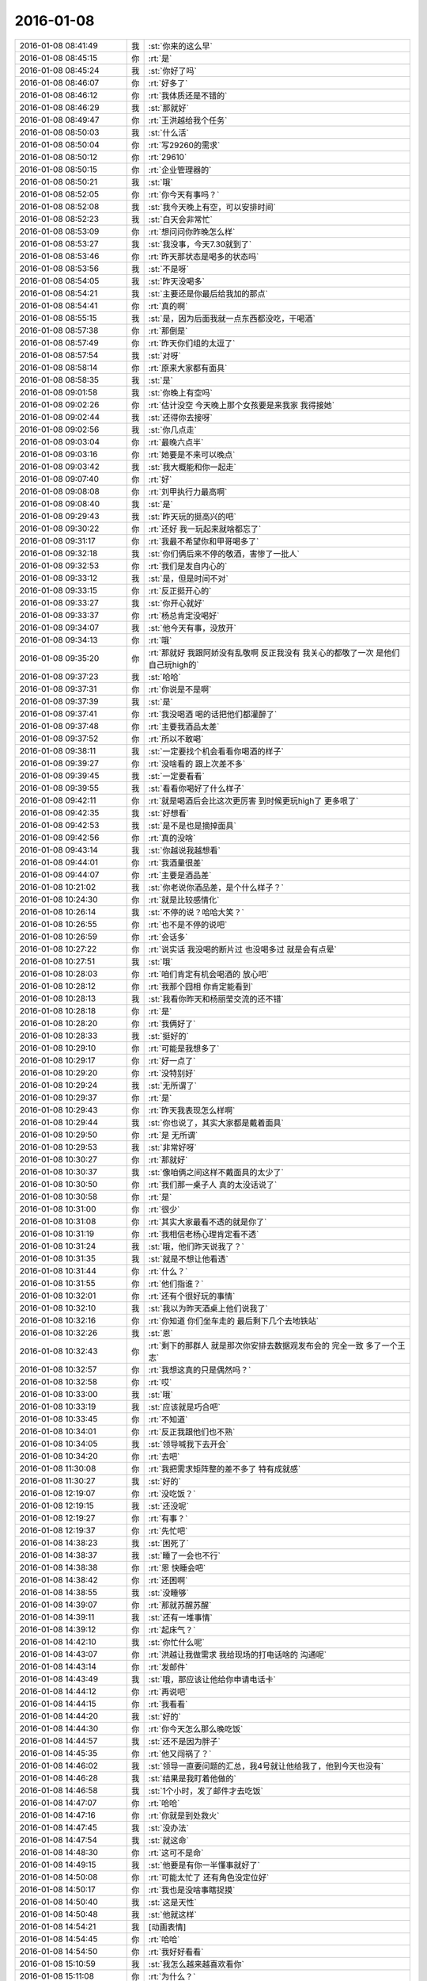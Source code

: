 2016-01-08
-------------

.. list-table::
   :widths: 25, 1, 60

   * - 2016-01-08 08:41:49
     - 我
     - :st:`你来的这么早`
   * - 2016-01-08 08:45:15
     - 你
     - :rt:`是`
   * - 2016-01-08 08:45:24
     - 我
     - :st:`你好了吗`
   * - 2016-01-08 08:46:07
     - 你
     - :rt:`好多了`
   * - 2016-01-08 08:46:12
     - 你
     - :rt:`我体质还是不错的`
   * - 2016-01-08 08:46:29
     - 我
     - :st:`那就好`
   * - 2016-01-08 08:49:47
     - 你
     - :rt:`王洪越给我个任务`
   * - 2016-01-08 08:50:03
     - 我
     - :st:`什么活`
   * - 2016-01-08 08:50:04
     - 你
     - :rt:`写29260的需求`
   * - 2016-01-08 08:50:12
     - 你
     - :rt:`29610`
   * - 2016-01-08 08:50:15
     - 你
     - :rt:`企业管理器的`
   * - 2016-01-08 08:50:21
     - 我
     - :st:`哦`
   * - 2016-01-08 08:52:05
     - 你
     - :rt:`你今天有事吗？`
   * - 2016-01-08 08:52:08
     - 我
     - :st:`我今天晚上有空，可以安排时间`
   * - 2016-01-08 08:52:23
     - 我
     - :st:`白天会非常忙`
   * - 2016-01-08 08:53:09
     - 你
     - :rt:`想问问你昨晚怎么样`
   * - 2016-01-08 08:53:27
     - 我
     - :st:`我没事，今天7.30就到了`
   * - 2016-01-08 08:53:46
     - 你
     - :rt:`昨天那状态是喝多的状态吗`
   * - 2016-01-08 08:53:56
     - 我
     - :st:`不是呀`
   * - 2016-01-08 08:54:05
     - 我
     - :st:`昨天没喝多`
   * - 2016-01-08 08:54:21
     - 我
     - :st:`主要还是你最后给我加的那点`
   * - 2016-01-08 08:54:41
     - 你
     - :rt:`真的啊`
   * - 2016-01-08 08:55:15
     - 我
     - :st:`是，因为后面我就一点东西都没吃，干喝酒`
   * - 2016-01-08 08:57:38
     - 你
     - :rt:`那倒是`
   * - 2016-01-08 08:57:49
     - 你
     - :rt:`昨天你们组的太逗了`
   * - 2016-01-08 08:57:54
     - 我
     - :st:`对呀`
   * - 2016-01-08 08:58:14
     - 你
     - :rt:`原来大家都有面具`
   * - 2016-01-08 08:58:35
     - 我
     - :st:`是`
   * - 2016-01-08 09:01:58
     - 我
     - :st:`你晚上有空吗`
   * - 2016-01-08 09:02:26
     - 你
     - :rt:`估计没空 今天晚上那个女孩要是来我家 我得接她`
   * - 2016-01-08 09:02:44
     - 我
     - :st:`还得你去接呀`
   * - 2016-01-08 09:02:56
     - 我
     - :st:`你几点走`
   * - 2016-01-08 09:03:04
     - 你
     - :rt:`最晚六点半`
   * - 2016-01-08 09:03:16
     - 你
     - :rt:`她要是不来可以晚点`
   * - 2016-01-08 09:03:42
     - 我
     - :st:`我大概能和你一起走`
   * - 2016-01-08 09:07:40
     - 你
     - :rt:`好`
   * - 2016-01-08 09:08:08
     - 你
     - :rt:`刘甲执行力最高啊`
   * - 2016-01-08 09:08:40
     - 我
     - :st:`是`
   * - 2016-01-08 09:29:43
     - 我
     - :st:`昨天玩的挺高兴的吧`
   * - 2016-01-08 09:30:22
     - 你
     - :rt:`还好 我一玩起来就啥都忘了`
   * - 2016-01-08 09:31:17
     - 你
     - :rt:`我最不希望你和甲哥喝多了`
   * - 2016-01-08 09:32:18
     - 我
     - :st:`你们俩后来不停的敬酒，害惨了一批人`
   * - 2016-01-08 09:32:53
     - 你
     - :rt:`我们是发自内心的`
   * - 2016-01-08 09:33:12
     - 我
     - :st:`是，但是时间不对`
   * - 2016-01-08 09:33:15
     - 你
     - :rt:`反正挺开心的`
   * - 2016-01-08 09:33:27
     - 我
     - :st:`你开心就好`
   * - 2016-01-08 09:33:37
     - 你
     - :rt:`杨总肯定没喝好`
   * - 2016-01-08 09:34:07
     - 我
     - :st:`他今天有事，没放开`
   * - 2016-01-08 09:34:13
     - 你
     - :rt:`哦`
   * - 2016-01-08 09:35:20
     - 你
     - :rt:`那就好 我跟阿娇没有乱敬啊 反正我没有 我关心的都敬了一次 是他们自己玩high的`
   * - 2016-01-08 09:37:23
     - 我
     - :st:`哈哈`
   * - 2016-01-08 09:37:31
     - 你
     - :rt:`你说是不是啊`
   * - 2016-01-08 09:37:39
     - 我
     - :st:`是`
   * - 2016-01-08 09:37:41
     - 你
     - :rt:`我没喝酒 喝的话把他们都灌醉了`
   * - 2016-01-08 09:37:48
     - 你
     - :rt:`主要我酒品太差`
   * - 2016-01-08 09:37:52
     - 你
     - :rt:`所以不敢喝`
   * - 2016-01-08 09:38:11
     - 我
     - :st:`一定要找个机会看看你喝酒的样子`
   * - 2016-01-08 09:39:27
     - 你
     - :rt:`没啥看的 跟上次差不多`
   * - 2016-01-08 09:39:45
     - 我
     - :st:`一定要看看`
   * - 2016-01-08 09:39:55
     - 我
     - :st:`看看你喝好了什么样子`
   * - 2016-01-08 09:42:11
     - 你
     - :rt:`就是喝酒后会比这次更厉害 到时候更玩high了 更多哏了`
   * - 2016-01-08 09:42:35
     - 我
     - :st:`好想看`
   * - 2016-01-08 09:42:53
     - 我
     - :st:`是不是也是摘掉面具`
   * - 2016-01-08 09:42:56
     - 你
     - :rt:`真的没啥`
   * - 2016-01-08 09:43:14
     - 我
     - :st:`你越说我越想看`
   * - 2016-01-08 09:44:01
     - 你
     - :rt:`我酒量很差`
   * - 2016-01-08 09:44:07
     - 你
     - :rt:`主要是酒品差`
   * - 2016-01-08 10:21:02
     - 我
     - :st:`你老说你酒品差，是个什么样子？`
   * - 2016-01-08 10:24:30
     - 你
     - :rt:`就是比较感情化`
   * - 2016-01-08 10:26:14
     - 我
     - :st:`不停的说？哈哈大笑？`
   * - 2016-01-08 10:26:55
     - 你
     - :rt:`也不是不停的说吧`
   * - 2016-01-08 10:26:59
     - 你
     - :rt:`会话多`
   * - 2016-01-08 10:27:22
     - 你
     - :rt:`说实话 我没喝的断片过 也没喝多过  就是会有点晕`
   * - 2016-01-08 10:27:51
     - 我
     - :st:`哦`
   * - 2016-01-08 10:28:03
     - 你
     - :rt:`咱们肯定有机会喝酒的 放心吧`
   * - 2016-01-08 10:28:12
     - 你
     - :rt:`我那个囧相 你肯定能看到`
   * - 2016-01-08 10:28:13
     - 我
     - :st:`我看你昨天和杨丽莹交流的还不错`
   * - 2016-01-08 10:28:18
     - 你
     - :rt:`是`
   * - 2016-01-08 10:28:20
     - 你
     - :rt:`我俩好了`
   * - 2016-01-08 10:28:33
     - 我
     - :st:`挺好的`
   * - 2016-01-08 10:29:10
     - 你
     - :rt:`可能是我想多了`
   * - 2016-01-08 10:29:17
     - 你
     - :rt:`好一点了`
   * - 2016-01-08 10:29:20
     - 你
     - :rt:`没特别好`
   * - 2016-01-08 10:29:24
     - 我
     - :st:`无所谓了`
   * - 2016-01-08 10:29:37
     - 你
     - :rt:`是`
   * - 2016-01-08 10:29:43
     - 你
     - :rt:`昨天我表现怎么样啊`
   * - 2016-01-08 10:29:44
     - 我
     - :st:`你也说了，其实大家都是戴着面具`
   * - 2016-01-08 10:29:50
     - 你
     - :rt:`是 无所谓`
   * - 2016-01-08 10:29:53
     - 我
     - :st:`非常好呀`
   * - 2016-01-08 10:30:27
     - 你
     - :rt:`那就好`
   * - 2016-01-08 10:30:37
     - 我
     - :st:`像咱俩之间这样不戴面具的太少了`
   * - 2016-01-08 10:30:50
     - 你
     - :rt:`我们那一桌子人 真的太没话说了`
   * - 2016-01-08 10:30:58
     - 你
     - :rt:`是`
   * - 2016-01-08 10:31:00
     - 你
     - :rt:`很少`
   * - 2016-01-08 10:31:08
     - 你
     - :rt:`其实大家最看不透的就是你了`
   * - 2016-01-08 10:31:19
     - 你
     - :rt:`我相信老杨心理肯定看不透`
   * - 2016-01-08 10:31:24
     - 我
     - :st:`哦，他们昨天说我了？`
   * - 2016-01-08 10:31:35
     - 我
     - :st:`就是不想让他看透`
   * - 2016-01-08 10:31:44
     - 你
     - :rt:`什么？`
   * - 2016-01-08 10:31:55
     - 你
     - :rt:`他们指谁？`
   * - 2016-01-08 10:32:01
     - 你
     - :rt:`还有个很好玩的事情`
   * - 2016-01-08 10:32:10
     - 我
     - :st:`我以为昨天酒桌上他们说我了`
   * - 2016-01-08 10:32:16
     - 你
     - :rt:`你知道 你们坐车走的 最后剩下几个去地铁站`
   * - 2016-01-08 10:32:26
     - 我
     - :st:`恩`
   * - 2016-01-08 10:32:43
     - 你
     - :rt:`剩下的那群人 就是那次你安排去数据观发布会的 完全一致 多了一个王志`
   * - 2016-01-08 10:32:57
     - 你
     - :rt:`我想这真的只是偶然吗？`
   * - 2016-01-08 10:32:58
     - 你
     - :rt:`哎`
   * - 2016-01-08 10:33:00
     - 我
     - :st:`哦`
   * - 2016-01-08 10:33:19
     - 我
     - :st:`应该就是巧合吧`
   * - 2016-01-08 10:33:45
     - 你
     - :rt:`不知道`
   * - 2016-01-08 10:34:01
     - 你
     - :rt:`反正我跟他们也不熟`
   * - 2016-01-08 10:34:05
     - 我
     - :st:`领导喊我下去开会`
   * - 2016-01-08 10:34:20
     - 你
     - :rt:`去吧`
   * - 2016-01-08 11:30:08
     - 你
     - :rt:`我把需求矩阵整的差不多了 特有成就感`
   * - 2016-01-08 11:30:27
     - 我
     - :st:`好的`
   * - 2016-01-08 12:19:07
     - 你
     - :rt:`没吃饭？`
   * - 2016-01-08 12:19:15
     - 我
     - :st:`还没呢`
   * - 2016-01-08 12:19:27
     - 你
     - :rt:`有事？`
   * - 2016-01-08 12:19:37
     - 你
     - :rt:`先忙吧`
   * - 2016-01-08 14:38:23
     - 我
     - :st:`困死了`
   * - 2016-01-08 14:38:37
     - 我
     - :st:`睡了一会也不行`
   * - 2016-01-08 14:38:38
     - 你
     - :rt:`恩 快睡会吧`
   * - 2016-01-08 14:38:42
     - 你
     - :rt:`还困啊`
   * - 2016-01-08 14:38:55
     - 我
     - :st:`没睡够`
   * - 2016-01-08 14:39:07
     - 你
     - :rt:`那就苏醒苏醒`
   * - 2016-01-08 14:39:11
     - 我
     - :st:`还有一堆事情`
   * - 2016-01-08 14:39:12
     - 你
     - :rt:`起床气？`
   * - 2016-01-08 14:42:10
     - 我
     - :st:`你忙什么呢`
   * - 2016-01-08 14:43:07
     - 你
     - :rt:`洪越让我做需求 我给现场的打电话啥的 沟通呢`
   * - 2016-01-08 14:43:14
     - 你
     - :rt:`发邮件`
   * - 2016-01-08 14:43:49
     - 我
     - :st:`哦，那应该让他给你申请电话卡`
   * - 2016-01-08 14:44:12
     - 你
     - :rt:`再说吧`
   * - 2016-01-08 14:44:15
     - 你
     - :rt:`我看看`
   * - 2016-01-08 14:44:20
     - 我
     - :st:`好的`
   * - 2016-01-08 14:44:30
     - 你
     - :rt:`你今天怎么那么晚吃饭`
   * - 2016-01-08 14:44:57
     - 我
     - :st:`还不是因为胖子`
   * - 2016-01-08 14:45:35
     - 你
     - :rt:`他又闯祸了？`
   * - 2016-01-08 14:46:02
     - 我
     - :st:`领导一直要问题的汇总，我4号就让他给我了，他到今天也没有`
   * - 2016-01-08 14:46:28
     - 我
     - :st:`结果是我盯着他做的`
   * - 2016-01-08 14:46:58
     - 我
     - :st:`1个小时，发了邮件才去吃饭`
   * - 2016-01-08 14:47:07
     - 你
     - :rt:`哈哈`
   * - 2016-01-08 14:47:16
     - 你
     - :rt:`你就是到处救火`
   * - 2016-01-08 14:47:45
     - 我
     - :st:`没办法`
   * - 2016-01-08 14:47:54
     - 我
     - :st:`就这命`
   * - 2016-01-08 14:48:30
     - 你
     - :rt:`这可不是命`
   * - 2016-01-08 14:49:15
     - 我
     - :st:`他要是有你一半懂事就好了`
   * - 2016-01-08 14:50:08
     - 你
     - :rt:`可能太忙了 还有角色没定位好`
   * - 2016-01-08 14:50:17
     - 你
     - :rt:`我也是没啥事瞎捉摸`
   * - 2016-01-08 14:50:40
     - 我
     - :st:`这是天性`
   * - 2016-01-08 14:50:48
     - 我
     - :st:`他就这样`
   * - 2016-01-08 14:54:21
     - 我
     - [动画表情]
   * - 2016-01-08 14:54:45
     - 你
     - :rt:`哈哈`
   * - 2016-01-08 14:54:50
     - 你
     - :rt:`我好好看看`
   * - 2016-01-08 15:10:59
     - 我
     - :st:`我怎么越来越喜欢看你`
   * - 2016-01-08 15:11:08
     - 你
     - :rt:`为什么？`
   * - 2016-01-08 15:11:21
     - 你
     - :rt:`爱美之心？`
   * - 2016-01-08 15:11:38
     - 我
     - :st:`不是`
   * - 2016-01-08 15:12:43
     - 你
     - :rt:`那是什么？`
   * - 2016-01-08 15:13:37
     - 我
     - :st:`不知道`
   * - 2016-01-08 15:14:04
     - 我
     - :st:`好像就是欣赏你那种`
   * - 2016-01-08 15:15:21
     - 你
     - :rt:`哈哈 那你欣赏吧 我就不收钱了`
   * - 2016-01-08 15:16:12
     - 我
     - :st:`你要是收钱，那不就成动物园了[偷笑]`
   * - 2016-01-08 15:16:31
     - 你
     - :rt:`是啊 所以不收了`
   * - 2016-01-08 15:16:33
     - 你
     - :rt:`哼`
   * - 2016-01-08 15:17:48
     - 你
     - :rt:`亲 我又有事麻烦你了 我编辑好了邮件 是发给现场运维人员的 我想让你帮我看看 ，我还是发给洪越看呢？`
   * - 2016-01-08 15:18:05
     - 我
     - :st:`你给我吧`
   * - 2016-01-08 15:19:09
     - 你
     - :rt:`你忙的话就告诉我啊 我就把球丢给王洪越去`
   * - 2016-01-08 15:19:29
     - 我
     - :st:`开头三个字好像就不对`
   * - 2016-01-08 15:19:55
     - 你
     - :rt:`那个人就叫这个名字`
   * - 2016-01-08 15:20:01
     - 你
     - :rt:`是个广西的`
   * - 2016-01-08 15:20:22
     - 我
     - :st:`哦，我还以为是乱码呢`
   * - 2016-01-08 15:20:33
     - 你
     - :rt:`我刚开始也以为`
   * - 2016-01-08 15:20:34
     - 你
     - :rt:`哈哈`
   * - 2016-01-08 15:21:45
     - 我
     - :st:`你这封邮件的主要意思还是想知道他们为什么不能用 dispserver？`
   * - 2016-01-08 15:27:16
     - 你
     - :rt:`还有为什么一定要用企业管理器`
   * - 2016-01-08 15:27:52
     - 我
     - :st:`这个好像不明显`
   * - 2016-01-08 15:28:01
     - 你
     - :rt:`问题5`
   * - 2016-01-08 15:28:36
     - 我
     - :st:`问题5给人的感觉是企业管理器也干不了`
   * - 2016-01-08 15:28:49
     - 你
     - :rt:`我改改`
   * - 2016-01-08 15:29:00
     - 你
     - :rt:`现场人员为什么要用企业管理器导入数据？`
   * - 2016-01-08 15:29:08
     - 你
     - :rt:`是 你说的对`
   * - 2016-01-08 15:30:00
     - 我
     - :st:`你这几个问题给我的感觉比较表面化`
   * - 2016-01-08 15:30:13
     - 你
     - :rt:`你说说`
   * - 2016-01-08 15:30:16
     - 我
     - :st:`不是深挖用户需求的那种`
   * - 2016-01-08 15:30:22
     - 你
     - :rt:`哦`
   * - 2016-01-08 15:30:50
     - 你
     - :rt:`我就想到这几个`
   * - 2016-01-08 15:33:28
     - 我
     - :st:`这个很难说清楚`
   * - 2016-01-08 15:33:50
     - 我
     - :st:`你这几个问题可能会让人家误解`
   * - 2016-01-08 15:33:57
     - 你
     - :rt:`误解什么？`
   * - 2016-01-08 15:34:28
     - 我
     - :st:`有点就事论事`
   * - 2016-01-08 15:34:34
     - 你
     - :rt:`你快跟我说说 我真的不懂 我就是想知道 为什么用这个功能`
   * - 2016-01-08 15:34:44
     - 我
     - :st:`头疼医头，脚疼医脚`
   * - 2016-01-08 15:34:46
     - 你
     - :rt:`层次太低？`
   * - 2016-01-08 15:34:59
     - 我
     - :st:`不是`
   * - 2016-01-08 15:35:32
     - 我
     - :st:`我的意思是书面语言这么问会导致误解`
   * - 2016-01-08 15:36:36
     - 你
     - :rt:`说实话 没看懂你说的`
   * - 2016-01-08 15:36:59
     - 我
     - :st:`你站在他们的角度想想`
   * - 2016-01-08 15:43:22
     - 我
     - :st:`或者说你换个角度，看看你这几个问题能不能从最简单、最肤浅的方式理解`
   * - 2016-01-08 15:47:25
     - 你
     - :rt:`你当面跟我说来行吗？`
   * - 2016-01-08 15:50:54
     - 我
     - :st:`看样子是把你逼急了`
   * - 2016-01-08 15:51:30
     - 你
     - :rt:`是啊 洪越那边要 我又不知道怎么写 我一直理解的是 我问的这几个问题不对`
   * - 2016-01-08 15:52:07
     - 你
     - :rt:`我刚才给他打过电话了 问了很多 我都忘了一部分  所以我才想写个邮件吧`
   * - 2016-01-08 15:52:11
     - 你
     - :rt:`是不是很惨`
   * - 2016-01-08 15:52:19
     - 我
     - :st:`所以还是说角度不对`
   * - 2016-01-08 15:52:25
     - 你
     - :rt:`是`
   * - 2016-01-08 15:52:33
     - 我
     - :st:`你自己好好体会一下`
   * - 2016-01-08 15:52:42
     - 你
     - :rt:`恩`
   * - 2016-01-08 15:54:40
     - 我
     - :st:`其实就是你把自己当成对方，看看会怎么回你`
   * - 2016-01-08 16:13:27
     - 我
     - :st:`亲，怎么样了`
   * - 2016-01-08 16:13:39
     - 你
     - :rt:`这个好难啊`
   * - 2016-01-08 16:13:51
     - 你
     - :rt:`我现在终于发现甲哥为什么头疼了`
   * - 2016-01-08 16:13:55
     - 我
     - :st:`是`
   * - 2016-01-08 16:14:17
     - 我
     - :st:`所以我不爱干`
   * - 2016-01-08 16:14:25
     - 你
     - :rt:`哈哈`
   * - 2016-01-08 16:14:26
     - 我
     - :st:`不如技术简单`
   * - 2016-01-08 16:16:17
     - 我
     - :st:`他和你说什么`
   * - 2016-01-08 16:16:20
     - 你
     - :rt:`不一样啊`
   * - 2016-01-08 16:16:37
     - 你
     - :rt:`我刚才给他问这个怎么写了 他给我提了几个意见`
   * - 2016-01-08 16:17:08
     - 你
     - :rt:`刚才跟我说在旭明的菜单上调整下 刚才我给定的桌 周二跟他去交定金`
   * - 2016-01-08 16:17:09
     - 我
     - :st:`今天好像态度不错`
   * - 2016-01-08 16:17:19
     - 我
     - :st:`哦`
   * - 2016-01-08 16:17:21
     - 你
     - :rt:`我也想呢 今天没难为我`
   * - 2016-01-08 16:21:25
     - 我
     - :st:`你先忙吧`
   * - 2016-01-08 16:24:52
     - 你
     - :rt:`我急得都出汗了`
   * - 2016-01-08 16:25:25
     - 我
     - :st:`唉，我也没办法帮你写呀`
   * - 2016-01-08 16:25:46
     - 我
     - :st:`之前也没有教你这些`
   * - 2016-01-08 16:25:47
     - 你
     - :rt:`不用`
   * - 2016-01-08 16:47:28
     - 你
     - :rt:`他今天吃错药了`
   * - 2016-01-08 16:48:30
     - 我
     - :st:`哈哈`
   * - 2016-01-08 16:50:17
     - 我
     - :st:`发了吗`
   * - 2016-01-08 16:50:28
     - 你
     - :rt:`他要是总这样多好 你也不难为他 我也不难为他 哈哈`
   * - 2016-01-08 16:50:32
     - 你
     - :rt:`没呢`
   * - 2016-01-08 16:50:45
     - 我
     - :st:`不可能`
   * - 2016-01-08 16:51:51
     - 你
     - :rt:`他昨天酒桌上说的那些话 是真心的吗`
   * - 2016-01-08 16:51:54
     - 你
     - :rt:`说你的`
   * - 2016-01-08 16:51:59
     - 你
     - :rt:`这把你夸的`
   * - 2016-01-08 16:52:53
     - 我
     - :st:`骗人的`
   * - 2016-01-08 16:53:15
     - 你
     - :rt:`以前也这样过吗？`
   * - 2016-01-08 16:53:20
     - 你
     - :rt:`以前也说过？`
   * - 2016-01-08 16:54:01
     - 我
     - :st:`是`
   * - 2016-01-08 16:55:13
     - 我
     - :st:`这都是场面上的话`
   * - 2016-01-08 16:55:32
     - 你
     - :rt:`这么不要face`
   * - 2016-01-08 16:55:35
     - 你
     - :rt:`真是的`
   * - 2016-01-08 16:57:00
     - 我
     - :st:`人嘛，什么样的都有`
   * - 2016-01-08 16:57:28
     - 你
     - :rt:`这个不难理解 他也会夸我 但还是那么对我`
   * - 2016-01-08 16:57:38
     - 我
     - :st:`是`
   * - 2016-01-08 17:11:35
     - 你
     - :rt:`每次进屋总来个感叹句`
   * - 2016-01-08 17:11:45
     - 你
     - :rt:`不对`
   * - 2016-01-08 17:11:50
     - 你
     - :rt:`是语气词`
   * - 2016-01-08 17:11:54
     - 我
     - :st:`是`
   * - 2016-01-08 17:12:01
     - 我
     - :st:`心情不好`
   * - 2016-01-08 17:12:08
     - 你
     - :rt:`怎么了`
   * - 2016-01-08 17:12:20
     - 你
     - :rt:`谁欺负你了`
   * - 2016-01-08 17:12:31
     - 我
     - :st:`你猜`
   * - 2016-01-08 17:13:37
     - 你
     - :rt:`这怎么猜？`
   * - 2016-01-08 17:13:44
     - 你
     - [动画表情]
   * - 2016-01-08 17:14:27
     - 我
     - :st:`杂事太多`
   * - 2016-01-08 17:16:04
     - 我
     - :st:`你的邮件发了吗`
   * - 2016-01-08 17:16:23
     - 你
     - :rt:`发了，`
   * - 2016-01-08 17:16:38
     - 我
     - :st:`好`
   * - 2016-01-08 17:23:26
     - 你
     - :rt:`王志新果然是bitch级别的`
   * - 2016-01-08 17:23:41
     - 我
     - :st:`为啥`
   * - 2016-01-08 17:23:43
     - 你
     - :rt:`烦死他了 需求组都是烦人的小鬼`
   * - 2016-01-08 17:23:49
     - 你
     - :rt:`除了我`
   * - 2016-01-08 17:23:52
     - 我
     - :st:`哦，你不是`
   * - 2016-01-08 17:24:05
     - 我
     - :st:`哈哈，咱俩又同步了`
   * - 2016-01-08 17:24:19
     - 你
     - :rt:`我是可爱的精灵`
   * - 2016-01-08 17:24:20
     - 你
     - :rt:`哈哈`
   * - 2016-01-08 17:24:37
     - 我
     - :st:`对呀`
   * - 2016-01-08 17:51:48
     - 我
     - :st:`你几点走`
   * - 2016-01-08 17:53:13
     - 你
     - :rt:`我今天忘跟你说了可能 那个女孩不来我家了`
   * - 2016-01-08 17:53:31
     - 我
     - :st:`哦`
   * - 2016-01-08 17:53:40
     - 我
     - :st:`那你打算几点回家`
   * - 2016-01-08 17:53:46
     - 你
     - :rt:` 现在的企业管理器的加载功能已经具备手动在界面上编写.ctl文件的功能，不需要现场人员自己编写。编写界面如下：            他们现在不单是不会写ctl文件，ctl文件太多术语，不夸张得说，没受过专门培训，无法配出来。`
   * - 2016-01-08 17:54:03
     - 你
     - :rt:`“：”后边是运维回的话 多好笑`
   * - 2016-01-08 17:54:23
     - 我
     - :st:`这个正常`
   * - 2016-01-08 17:54:43
     - 我
     - :st:`现场就是这样`
   * - 2016-01-08 17:55:30
     - 我
     - :st:`我本来想晚上和你说说快乐的事情的`
   * - 2016-01-08 18:08:35
     - 我
     - :st:`？`
   * - 2016-01-08 18:08:58
     - 你
     - :rt:`没法出去`
   * - 2016-01-08 18:08:59
     - 你
     - :rt:`发`
   * - 2016-01-08 18:09:03
     - 你
     - :rt:`六点半走`
   * - 2016-01-08 18:09:09
     - 我
     - :st:`算了`
   * - 2016-01-08 18:09:34
     - 你
     - :rt:`为什么啊`
   * - 2016-01-08 18:09:39
     - 你
     - :rt:`你说话不算数`
   * - 2016-01-08 18:10:00
     - 我
     - :st:`你不是6.30回家吗`
   * - 2016-01-08 18:10:17
     - 你
     - :rt:`我说六点半咱们下班 我七点半回家`
   * - 2016-01-08 18:10:40
     - 我
     - :st:`好的`
   * - 2016-01-08 18:10:41
     - 你
     - :rt:`算了`
   * - 2016-01-08 18:10:47
     - 我
     - :st:`我错了`
   * - 2016-01-08 18:10:53
     - 我
     - :st:`我理解错了`
   * - 2016-01-08 18:11:03
     - 我
     - :st:`那我就准备走`
   * - 2016-01-08 18:11:13
     - 你
     - :rt:`好`
   * - 2016-01-08 18:11:14
     - 我
     - :st:`还和上次一样好不好`
   * - 2016-01-08 18:11:20
     - 你
     - :rt:`好`
   * - 2016-01-08 18:28:16
     - 我
     - :st:`我到华庄子了`